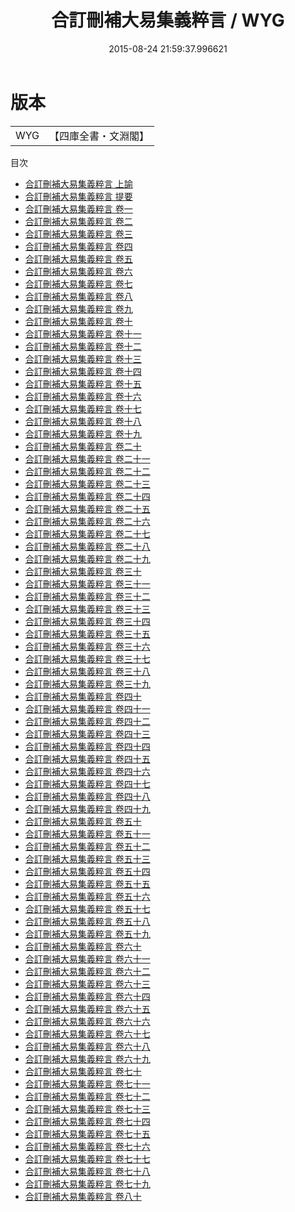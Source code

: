 #+TITLE: 合訂刪補大易集義粹言 / WYG
#+DATE: 2015-08-24 21:59:37.996621
* 版本
 |       WYG|【四庫全書・文淵閣】|
目次
 - [[file:KR1a0139_001.txt::001-1a][合訂刪補大易集義粹言 上諭]]
 - [[file:KR1a0139_002.txt::002-1a][合訂刪補大易集義粹言 提要]]
 - [[file:KR1a0139_003.txt::003-1a][合訂刪補大易集義粹言 卷一]]
 - [[file:KR1a0139_004.txt::004-1a][合訂刪補大易集義粹言 卷二]]
 - [[file:KR1a0139_005.txt::005-1a][合訂刪補大易集義粹言 卷三]]
 - [[file:KR1a0139_006.txt::006-1a][合訂刪補大易集義粹言 卷四]]
 - [[file:KR1a0139_007.txt::007-1a][合訂刪補大易集義粹言 卷五]]
 - [[file:KR1a0139_008.txt::008-1a][合訂刪補大易集義粹言 卷六]]
 - [[file:KR1a0139_009.txt::009-1a][合訂刪補大易集義粹言 卷七]]
 - [[file:KR1a0139_010.txt::010-1a][合訂刪補大易集義粹言 卷八]]
 - [[file:KR1a0139_011.txt::011-1a][合訂刪補大易集義粹言 卷九]]
 - [[file:KR1a0139_012.txt::012-1a][合訂刪補大易集義粹言 卷十]]
 - [[file:KR1a0139_013.txt::013-1a][合訂刪補大易集義粹言 卷十一]]
 - [[file:KR1a0139_014.txt::014-1a][合訂刪補大易集義粹言 卷十二]]
 - [[file:KR1a0139_015.txt::015-1a][合訂刪補大易集義粹言 卷十三]]
 - [[file:KR1a0139_016.txt::016-1a][合訂刪補大易集義粹言 卷十四]]
 - [[file:KR1a0139_017.txt::017-1a][合訂刪補大易集義粹言 卷十五]]
 - [[file:KR1a0139_018.txt::018-1a][合訂刪補大易集義粹言 卷十六]]
 - [[file:KR1a0139_019.txt::019-1a][合訂刪補大易集義粹言 卷十七]]
 - [[file:KR1a0139_020.txt::020-1a][合訂刪補大易集義粹言 卷十八]]
 - [[file:KR1a0139_021.txt::021-1a][合訂刪補大易集義粹言 卷十九]]
 - [[file:KR1a0139_022.txt::022-1a][合訂刪補大易集義粹言 卷二十]]
 - [[file:KR1a0139_023.txt::023-1a][合訂刪補大易集義粹言 卷二十一]]
 - [[file:KR1a0139_024.txt::024-1a][合訂刪補大易集義粹言 卷二十二]]
 - [[file:KR1a0139_025.txt::025-1a][合訂刪補大易集義粹言 卷二十三]]
 - [[file:KR1a0139_026.txt::026-1a][合訂刪補大易集義粹言 卷二十四]]
 - [[file:KR1a0139_027.txt::027-1a][合訂刪補大易集義粹言 卷二十五]]
 - [[file:KR1a0139_028.txt::028-1a][合訂刪補大易集義粹言 卷二十六]]
 - [[file:KR1a0139_029.txt::029-1a][合訂刪補大易集義粹言 卷二十七]]
 - [[file:KR1a0139_030.txt::030-1a][合訂刪補大易集義粹言 卷二十八]]
 - [[file:KR1a0139_031.txt::031-1a][合訂刪補大易集義粹言 卷二十九]]
 - [[file:KR1a0139_032.txt::032-1a][合訂刪補大易集義粹言 卷三十]]
 - [[file:KR1a0139_033.txt::033-1a][合訂刪補大易集義粹言 卷三十一]]
 - [[file:KR1a0139_034.txt::034-1a][合訂刪補大易集義粹言 卷三十二]]
 - [[file:KR1a0139_035.txt::035-1a][合訂刪補大易集義粹言 卷三十三]]
 - [[file:KR1a0139_036.txt::036-1a][合訂刪補大易集義粹言 卷三十四]]
 - [[file:KR1a0139_037.txt::037-1a][合訂刪補大易集義粹言 卷三十五]]
 - [[file:KR1a0139_038.txt::038-1a][合訂刪補大易集義粹言 卷三十六]]
 - [[file:KR1a0139_039.txt::039-1a][合訂刪補大易集義粹言 卷三十七]]
 - [[file:KR1a0139_040.txt::040-1a][合訂刪補大易集義粹言 卷三十八]]
 - [[file:KR1a0139_041.txt::041-1a][合訂刪補大易集義粹言 卷三十九]]
 - [[file:KR1a0139_042.txt::042-1a][合訂刪補大易集義粹言 卷四十]]
 - [[file:KR1a0139_043.txt::043-1a][合訂刪補大易集義粹言 卷四十一]]
 - [[file:KR1a0139_044.txt::044-1a][合訂刪補大易集義粹言 卷四十二]]
 - [[file:KR1a0139_045.txt::045-1a][合訂刪補大易集義粹言 卷四十三]]
 - [[file:KR1a0139_046.txt::046-1a][合訂刪補大易集義粹言 卷四十四]]
 - [[file:KR1a0139_047.txt::047-1a][合訂刪補大易集義粹言 卷四十五]]
 - [[file:KR1a0139_048.txt::048-1a][合訂刪補大易集義粹言 卷四十六]]
 - [[file:KR1a0139_049.txt::049-1a][合訂刪補大易集義粹言 卷四十七]]
 - [[file:KR1a0139_050.txt::050-1a][合訂刪補大易集義粹言 卷四十八]]
 - [[file:KR1a0139_051.txt::051-1a][合訂刪補大易集義粹言 卷四十九]]
 - [[file:KR1a0139_052.txt::052-1a][合訂刪補大易集義粹言 卷五十]]
 - [[file:KR1a0139_053.txt::053-1a][合訂刪補大易集義粹言 卷五十一]]
 - [[file:KR1a0139_054.txt::054-1a][合訂刪補大易集義粹言 卷五十二]]
 - [[file:KR1a0139_055.txt::055-1a][合訂刪補大易集義粹言 卷五十三]]
 - [[file:KR1a0139_056.txt::056-1a][合訂刪補大易集義粹言 卷五十四]]
 - [[file:KR1a0139_057.txt::057-1a][合訂刪補大易集義粹言 卷五十五]]
 - [[file:KR1a0139_058.txt::058-1a][合訂刪補大易集義粹言 卷五十六]]
 - [[file:KR1a0139_059.txt::059-1a][合訂刪補大易集義粹言 卷五十七]]
 - [[file:KR1a0139_060.txt::060-1a][合訂刪補大易集義粹言 卷五十八]]
 - [[file:KR1a0139_061.txt::061-1a][合訂刪補大易集義粹言 卷五十九]]
 - [[file:KR1a0139_062.txt::062-1a][合訂刪補大易集義粹言 卷六十]]
 - [[file:KR1a0139_063.txt::063-1a][合訂刪補大易集義粹言 卷六十一]]
 - [[file:KR1a0139_064.txt::064-1a][合訂刪補大易集義粹言 卷六十二]]
 - [[file:KR1a0139_065.txt::065-1a][合訂刪補大易集義粹言 卷六十三]]
 - [[file:KR1a0139_066.txt::066-1a][合訂刪補大易集義粹言 卷六十四]]
 - [[file:KR1a0139_067.txt::067-1a][合訂刪補大易集義粹言 卷六十五]]
 - [[file:KR1a0139_068.txt::068-1a][合訂刪補大易集義粹言 卷六十六]]
 - [[file:KR1a0139_069.txt::069-1a][合訂刪補大易集義粹言 卷六十七]]
 - [[file:KR1a0139_070.txt::070-1a][合訂刪補大易集義粹言 卷六十八]]
 - [[file:KR1a0139_071.txt::071-1a][合訂刪補大易集義粹言 卷六十九]]
 - [[file:KR1a0139_072.txt::072-1a][合訂刪補大易集義粹言 卷七十]]
 - [[file:KR1a0139_073.txt::073-1a][合訂刪補大易集義粹言 卷七十一]]
 - [[file:KR1a0139_074.txt::074-1a][合訂刪補大易集義粹言 卷七十二]]
 - [[file:KR1a0139_075.txt::075-1a][合訂刪補大易集義粹言 卷七十三]]
 - [[file:KR1a0139_076.txt::076-1a][合訂刪補大易集義粹言 卷七十四]]
 - [[file:KR1a0139_077.txt::077-1a][合訂刪補大易集義粹言 卷七十五]]
 - [[file:KR1a0139_078.txt::078-1a][合訂刪補大易集義粹言 卷七十六]]
 - [[file:KR1a0139_079.txt::079-1a][合訂刪補大易集義粹言 卷七十七]]
 - [[file:KR1a0139_080.txt::080-1a][合訂刪補大易集義粹言 卷七十八]]
 - [[file:KR1a0139_081.txt::081-1a][合訂刪補大易集義粹言 卷七十九]]
 - [[file:KR1a0139_082.txt::082-1a][合訂刪補大易集義粹言 卷八十]]
